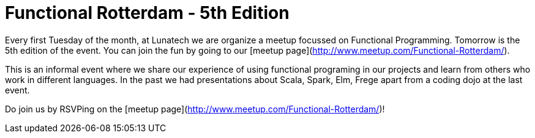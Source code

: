 # Functional Rotterdam - 5th Edition

:published_at: 2016-01-04
:hp-tags: fp

Every first Tuesday of the month, at Lunatech we are organize a meetup focussed on Functional Programming. Tomorrow is the 5th edition of the event. You can join the fun by going to our [meetup page](http://www.meetup.com/Functional-Rotterdam/).

This is an informal event where we share our experience of using functional programing in our projects and learn from others who work in different languages. In the past we had presentations about Scala, Spark, Elm, Frege apart from a coding dojo at the last event. 

Do join us by RSVPing on the [meetup page](http://www.meetup.com/Functional-Rotterdam/)!

